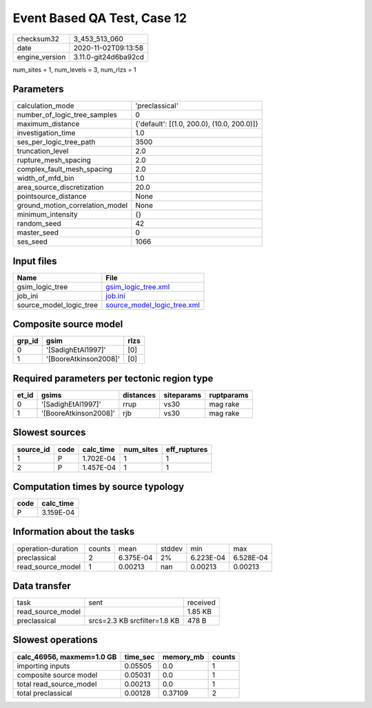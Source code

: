 Event Based QA Test, Case 12
============================

============== ====================
checksum32     3_453_513_060       
date           2020-11-02T09:13:58 
engine_version 3.11.0-git24d6ba92cd
============== ====================

num_sites = 1, num_levels = 3, num_rlzs = 1

Parameters
----------
=============================== ==========================================
calculation_mode                'preclassical'                            
number_of_logic_tree_samples    0                                         
maximum_distance                {'default': [(1.0, 200.0), (10.0, 200.0)]}
investigation_time              1.0                                       
ses_per_logic_tree_path         3500                                      
truncation_level                2.0                                       
rupture_mesh_spacing            2.0                                       
complex_fault_mesh_spacing      2.0                                       
width_of_mfd_bin                1.0                                       
area_source_discretization      20.0                                      
pointsource_distance            None                                      
ground_motion_correlation_model None                                      
minimum_intensity               {}                                        
random_seed                     42                                        
master_seed                     0                                         
ses_seed                        1066                                      
=============================== ==========================================

Input files
-----------
======================= ============================================================
Name                    File                                                        
======================= ============================================================
gsim_logic_tree         `gsim_logic_tree.xml <gsim_logic_tree.xml>`_                
job_ini                 `job.ini <job.ini>`_                                        
source_model_logic_tree `source_model_logic_tree.xml <source_model_logic_tree.xml>`_
======================= ============================================================

Composite source model
----------------------
====== ===================== ====
grp_id gsim                  rlzs
====== ===================== ====
0      '[SadighEtAl1997]'    [0] 
1      '[BooreAtkinson2008]' [0] 
====== ===================== ====

Required parameters per tectonic region type
--------------------------------------------
===== ===================== ========= ========== ==========
et_id gsims                 distances siteparams ruptparams
===== ===================== ========= ========== ==========
0     '[SadighEtAl1997]'    rrup      vs30       mag rake  
1     '[BooreAtkinson2008]' rjb       vs30       mag rake  
===== ===================== ========= ========== ==========

Slowest sources
---------------
========= ==== ========= ========= ============
source_id code calc_time num_sites eff_ruptures
========= ==== ========= ========= ============
1         P    1.702E-04 1         1           
2         P    1.457E-04 1         1           
========= ==== ========= ========= ============

Computation times by source typology
------------------------------------
==== =========
code calc_time
==== =========
P    3.159E-04
==== =========

Information about the tasks
---------------------------
================== ====== ========= ====== ========= =========
operation-duration counts mean      stddev min       max      
preclassical       2      6.375E-04 2%     6.223E-04 6.528E-04
read_source_model  1      0.00213   nan    0.00213   0.00213  
================== ====== ========= ====== ========= =========

Data transfer
-------------
================= ============================ ========
task              sent                         received
read_source_model                              1.85 KB 
preclassical      srcs=2.3 KB srcfilter=1.8 KB 478 B   
================= ============================ ========

Slowest operations
------------------
========================= ======== ========= ======
calc_46956, maxmem=1.0 GB time_sec memory_mb counts
========================= ======== ========= ======
importing inputs          0.05505  0.0       1     
composite source model    0.05031  0.0       1     
total read_source_model   0.00213  0.0       1     
total preclassical        0.00128  0.37109   2     
========================= ======== ========= ======